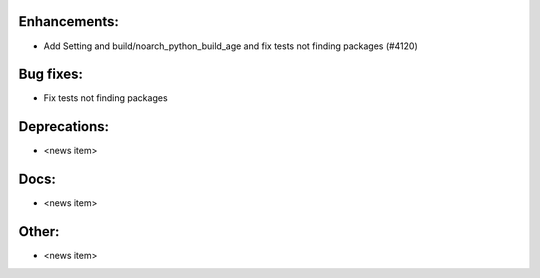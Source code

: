 Enhancements:
-------------

* Add Setting and build/noarch_python_build_age and fix tests not finding packages  (#4120)

Bug fixes:
----------

* Fix tests not finding packages

Deprecations:
-------------

* <news item>

Docs:
-----

* <news item>

Other:
------

* <news item>

